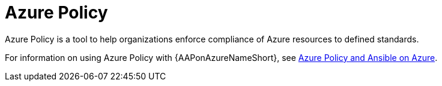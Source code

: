 :_content-type: CONCEPT

// from https://access.redhat.com/articles/7013454

[id="azure-policy_{context}"]
= Azure Policy

[role="_abstract"]
Azure Policy is a tool to help organizations enforce compliance of Azure resources to defined standards.

For information on using Azure Policy with {AAPonAzureNameShort}, see
link:https://access.redhat.com/articles/7013454[Azure Policy and Ansible on Azure].

